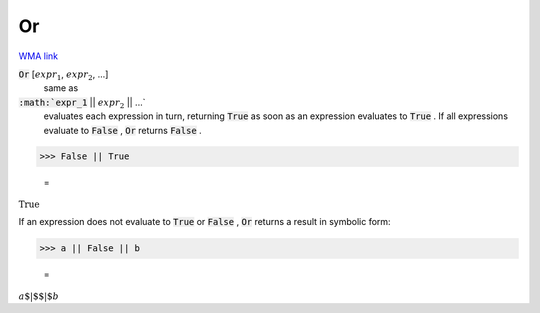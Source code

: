 Or
==

`WMA link <https://reference.wolfram.com/language/ref/Or.html>`_


:code:`Or` [:math:`expr_1`, :math:`expr_2`, ...]
    same as

:code:`:math:`expr_1` || :math:`expr_2` || ...`
    evaluates each expression in turn, returning :code:`True`
    as soon as an expression evaluates to :code:`True` . If all
    expressions evaluate to :code:`False` , :code:`Or`  returns :code:`False` .





>>> False || True

    =
:math:`\text{True}`



If an expression does not evaluate to :code:`True`  or :code:`False` , :code:`Or` 
returns a result in symbolic form:

>>> a || False || b

    =
:math:`a\text{$\vert$$\vert$}b`


